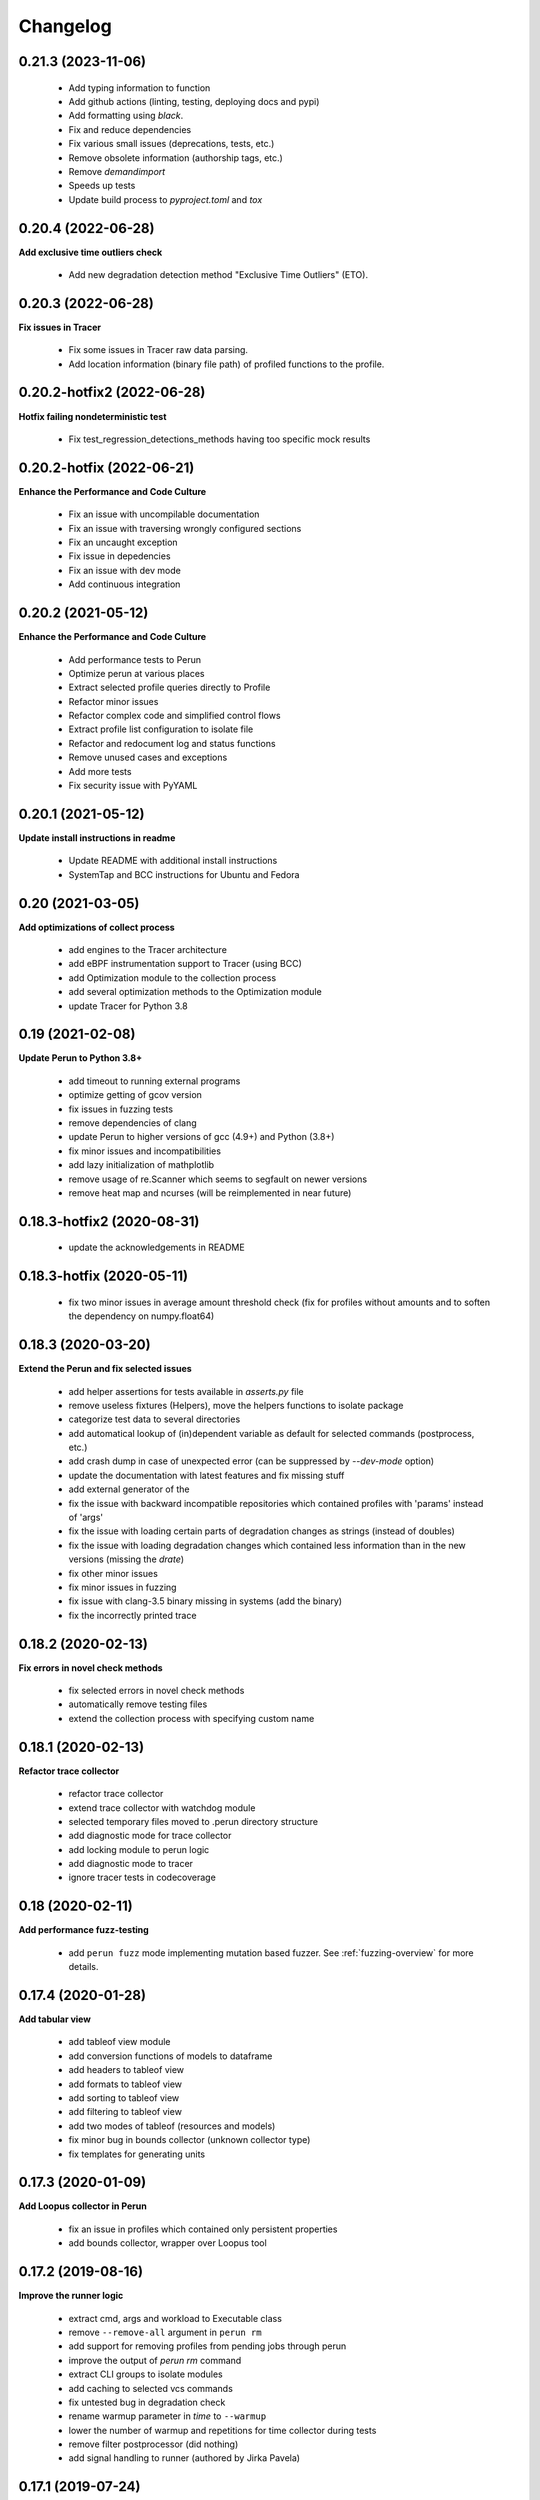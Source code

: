 Changelog
=========

0.21.3 (2023-11-06)
-------------------

  - Add typing information to function
  - Add github actions (linting, testing, deploying docs and pypi)
  - Add formatting using `black`.
  - Fix and reduce dependencies
  - Fix various small issues (deprecations, tests, etc.)
  - Remove obsolete information (authorship tags, etc.)
  - Remove `demandimport`
  - Speeds up tests
  - Update build process to `pyproject.toml` and `tox`

0.20.4 (2022-06-28)
-------------------

**Add exclusive time outliers check**

  - Add new degradation detection method "Exclusive Time Outliers" (ETO).

0.20.3 (2022-06-28)
-------------------

**Fix issues in Tracer**

  - Fix some issues in Tracer raw data parsing.
  - Add location information (binary file path) of profiled functions to the profile.

0.20.2-hotfix2 (2022-06-28)
---------------------------

**Hotfix failing nondeterministic test**

  - Fix test_regression_detections_methods having too specific mock results

0.20.2-hotfix (2022-06-21)
--------------------------

**Enhance the Performance and Code Culture**

  - Fix an issue with uncompilable documentation
  - Fix an issue with traversing wrongly configured sections
  - Fix an uncaught exception
  - Fix issue in depedencies
  - Fix an issue with dev mode
  - Add continuous integration

0.20.2 (2021-05-12)
-------------------

**Enhance the Performance and Code Culture**

  - Add performance tests to Perun
  - Optimize perun at various places
  - Extract selected profile queries directly to Profile
  - Refactor minor issues
  - Refactor complex code and simplified control flows
  - Extract profile list configuration to isolate file
  - Refactor and redocument log and status functions
  - Remove unused cases and exceptions
  - Add more tests
  - Fix security issue with PyYAML

0.20.1 (2021-05-12)
-------------------

**Update install instructions in readme**

  - Update README with additional install instructions
  - SystemTap and BCC instructions for Ubuntu and Fedora

0.20 (2021-03-05)
-----------------

**Add optimizations of collect process**

  - add engines to the Tracer architecture
  - add eBPF instrumentation support to Tracer (using BCC)
  - add Optimization module to the collection process
  - add several optimization methods to the Optimization module
  - update Tracer for Python 3.8

0.19 (2021-02-08)
-----------------

**Update Perun to Python 3.8+**

  - add timeout to running external programs
  - optimize getting of gcov version
  - fix issues in fuzzing tests
  - remove dependencies of clang
  - update Perun to higher versions of gcc (4.9+) and Python (3.8+)
  - fix minor issues and incompatibilities
  - add lazy initialization of mathplotlib
  - remove usage of re.Scanner which seems to segfault on newer versions
  - remove heat map and ncurses (will be reimplemented in near future)

0.18.3-hotfix2 (2020-08-31)
---------------------------

  - update the acknowledgements in README

0.18.3-hotfix (2020-05-11)
--------------------------

  - fix two minor issues in average amount threshold check (fix for profiles without amounts and to soften the dependency on numpy.float64)

0.18.3 (2020-03-20)
-------------------

**Extend the Perun and fix selected issues**

  - add helper assertions for tests available in `asserts.py` file
  - remove useless fixtures (Helpers), move the helpers functions to isolate package
  - categorize test data to several directories
  - add automatical lookup of (in)dependent variable as default for selected commands (postprocess, etc.)
  - add crash dump in case of unexpected error (can be suppressed by `--dev-mode` option)
  - update the documentation with latest features and fix missing stuff
  - add external generator of the
  - fix the issue with backward incompatible repositories which contained profiles with 'params' instead of 'args'
  - fix the issue with loading certain parts of degradation changes as strings (instead of doubles)
  - fix the issue with loading degradation changes which contained less information than in the new versions (missing the `drate`)
  - fix other minor issues
  - fix minor issues in fuzzing
  - fix issue with clang-3.5 binary missing in systems (add the binary)
  - fix the incorrectly printed trace

0.18.2 (2020-02-13)
-------------------

**Fix errors in novel check methods**

  - fix selected errors in novel check methods
  - automatically remove testing files
  - extend the collection process with specifying custom name

0.18.1 (2020-02-13)
-------------------

**Refactor trace collector**

  - refactor trace collector
  - extend trace collector with watchdog module
  - selected temporary files moved to .perun directory structure
  - add diagnostic mode for trace collector
  - add locking module to perun logic
  - add diagnostic mode to tracer
  - ignore tracer tests in codecoverage

0.18 (2020-02-11)
-----------------

**Add performance fuzz-testing**

  - add ``perun fuzz`` mode implementing mutation based fuzzer. See :ref:`fuzzing-overview` for more details.

0.17.4 (2020-01-28)
-------------------

**Add tabular view**

  - add tableof view module
  - add conversion functions of models to dataframe
  - add headers to tableof view
  - add formats to tableof view
  - add sorting to tableof view
  - add filtering to tableof view
  - add two modes of tableof (resources and models)
  - fix minor bug in bounds collector (unknown collector type)
  - fix templates for generating units

0.17.3 (2020-01-09)
-------------------

**Add Loopus collector in Perun**

  - fix an issue in profiles which contained only persistent properties
  - add bounds collector, wrapper over Loopus tool

0.17.2 (2019-08-16)
-------------------

**Improve the runner logic**

  - extract cmd, args and workload to Executable class
  - remove ``--remove-all`` argument in ``perun rm``
  - add support for removing profiles from pending jobs through perun
  - improve the output of `perun rm` command
  - extract CLI groups to isolate modules
  - add caching to selected vcs commands
  - fix untested bug in degradation check
  - rename warmup parameter in `time` to ``--warmup``
  - lower the number of warmup and repetitions for time collector during tests
  - remove filter postprocessor (did nothing)
  - add signal handling to runner (authored by Jirka Pavela)

0.17.1 (2019-07-24)
-------------------

**Add new degradation detection methods**

  - add new detection methods for parametric and non-parametric models
  - add **Integral Comparison** detection method, which computes the integrals under models
  - add **Local Statistics** detection method, which analyses the various statistics in intervals of models
  - refactor various minor issues in postprocessing logic
  - add new strategies for detecting performance changes

0.17 (2019-07-09)
-----------------

**Optimize profile format**

  - make profile format more compact
  - fix minor issue in fast check
  - extract selected functions from query to profile object

0.16.9-hotfix (2019-06-18)
--------------------------

**Hotfix issue in Makefile**

 - hotfix issue in Makefile

0.16.9 (2019-06-18)
-------------------

**Add CLI for stats manipulation**

  - refactor the perun stats module
  - extend the stats module with a CLI
  - add new operations (list, delete, ...) to the stats module

0.16.8 (2019-05-18)
-------------------

**Extend perun instances with temporaries**

  - add new logic module that allows to store temporary files in separate directory (.perun/tmp)

0.16.7-hotfix (2019-04-15)
--------------------------

**Hotfix Jinja potential vulnerability**

  - hotfix Jinja potential vulnerability

0.16.7 (2019-04-15)
-------------------

**Extend perun instances with stats**

  - add new logic module that allows to store stats for profiles in separate directory (.perun/stats)

0.16.6 (2019-03-25)
-------------------

**Improve the quality of life of Perun**

  - fix minor bug in storing changes
  - extracted index entry specific functions to isolate class (in order to create new versions)
  - implement index v2.0, codename FastSloth
  - switch to working with index v2.0 (index v1.0 is still supported, however, everything is saved as 2.0)
  - minor refactors
  - optimize loading of the profile info for both registered and pending profiles (yields huge performance boost)
  - add `--force` option to `perun add` which will force the add (d'oh)
  - add printing of trace if `perun -vv` is set in cli (i.e. the verbosity is of level 2+)
  - rename 'params' in profile to 'args' since it complies to other parts of code
  - refactor minor issues, enhance error messages and exception handling

0.16.5 (2019-03-22)
-------------------

**Revive complexity collector**

  - revive the complexity collector
  - increase the test coverage of complexity collector
  - update the complexity collector to comply with latest version of Perun

**Add kernel non-parametric regression**

0.16.4 (2019-03-14)
-------------------

**Add kernel non-parametric regression**

  - fix minor issue in memory collector that manifests with gcc-5.5+ and Ubuntu 18.04+
  - add three kernel non-parametrik regression models (see :ref:`postprocessors-kernel-regression`)
  - fix minor issues in moving average and regressogram

0.16.3 (2019-03-02)
-------------------

**Overhaul the trace collector**

  - update to Click version 7.0 (because underscores are replaced by dashes)
  - add automatic pairing of the static probes in trace collector
  - add fault-tolerant system to trace collector (now it does collect some profile even if it contains some corruption)
  - rework the internal format of traces

0.16.2 (2019-03-02)
-------------------

**Fix and refactor the memory collector**

  - fix minor issue in average amount threshold checker, when average is 0
  - refactor memory collector
  - add proper documentation to memory collector
  - fix an ubuntu 18.04 issue, when dlsym() needed some bytes before libmalloc.so is properly loaded resulting into crash
  - add proper locking to memory collector

0.16.1 (2019-03-01)
-------------------

**Add moving average postprocessor**

  - add moving average postprocessor, other of the non-parametric analysis
  - minor fixes in regressogram (refactor and documentation)
  - add `perun fuzz` command which does a performance fuzzing
  - remodel runner functions to generators

0.16 (2019-02-16)
-----------------

**Add regressogram postprocessor**

  - add --version option to perun cli, so it shows version of perun (d'oh!)
  - extend scatterplot to support step function rendering (for regressogram)
  - add regressogram postprocessor, one of the non-parametric analysis

0.15.4 (2018-08-13)
-------------------

**Add cleanup procedures to Trace collector**

  - add cleanup procedures to trace collector (so it properly kills systemtap modules)
  - fix setup.py versions
  - make clusterizer less verbose
  - fix wrong parameter name in trace collector

0.15.3-hotfix (2018-08-02)
--------------------------

**Hotfix unused workload parameter in trace collector**

  - hotfix missing workload parameter in trace collector

0.15.3 (2018-08-01)
-------------------

**Extract trace configuration automatically**

  - rename complexity collector to **trace**
  - fix minor issues with trace collector
  - add basic support for parallel programs in trace collector
  - add basic support for non-terminating programs (--timeout) in trace collector
  - fix minor issues in incorrect piping (class with ||)
  - add lookup of profiled functions in trace collector

0.15.2 (2018-07-20)
-------------------

**Upgrade Trace collector architecture**

  - update the cli of the :ref:`collectors-trace` with new options
  - add support for static and dynamic probing of the binaries (hence allow custom user probes)
  - fix minor issues
  - rework the architecture of system-tap collector to work as a daemon

0.15.1 (2018-07-17)
-------------------

**Rehaul the notion of workloads**

  - refactor check modules
  - add ``pending tag range`` to ``perun add`` command to add more profiles at once
  - add ``index tag rage`` to ``perun rm`` command to remove more profiles at once
  - fix the issue with wrong sort order and tags (now :ckey:`format.sort_profiles_by` sets the option in local)
  - add support for workload generators
  - implement integer workload generator that generates workload from the integer interval
  - implement singleton workload generator that generates single workload
  - implement string workload generator that generates random strings
  - implement file workload generator that generates random text files
  - add :ckey:`generators.workload` for specification of workload generators in config
  - remodel the notion of workloads to accept the workload generators to allow other style of workloads
  - add two modes of workload generation (one that merges the profiles into one; and one which gradually generates profiles)
  - add default workload generators to shared configuration

0.15 (2018-06-20)
-----------------

**Extend the suite of change detection methods**

  - add fast check degradation check method (:ref:`degradation-fast-check`)
  - add linear regression based degradation check method (:ref:`degradation-lreg`)
  - add polynomial regression based degradation check method (:ref:`degradation-preg`)
  - rename regression models to full names
  - fix divisions by zero in several places in regression analysis
  - rename the api of several regression functions

0.14.4 (2018-06-17)
-------------------

**Refactor the code**

  - fix various linting issues (e.g. too long lines)
  - remove unused code and function (e.g. in memory)
  - fix minor issues
  - extend the test suite with several more tests
  - flatten the test hierarchy
  - remove alloclist view (query+convert imported in python is more powerful)
  - renew the rest of the old documentation format
  - extract path and type function parameters from vcs api
  - refactor pcs module and remove pcs as argument from all of the functions
  - fix various codacy issues
  - refactor cli module by moving callbacks, renaming functions and removing redundant functions

0.14.3 (2018-06-12)
-------------------

**Extend utils module**

  - print timing of various collection phases
  - add :ckey:`degradation.log_collect` to store the output of precollect phase in isolated logs
  - add working ``--compute-missing`` parameter to check group, which temporarily sets the precollection
  - add repetition of the time collector
  - add predefined configuration templates
  - add automatic lookup of candidate executable and workloads for user configuration (see :ref:`config-templates`)
  - add ``perun config reset`` command to allow resetting of configuration to different states
  - extend the utils module with ELF helper functions
  - extend the utils with non-blocking subprocess calls
  - extend the utils with binary files lookup

0.14.2 (2018-05-15)
-------------------

**Rehaul the command line output**

  - fix issue with pending tags not being sorted ;)
  - fix the issue with incorrectly flattened values in query
  - extend the memory collector to include the allocation order as resource
  - add loading and storing of performance change records
  - add short printed results for found degradations
  - update the default generated config
  - remake the output of time collector
  - fix issue with integer workloads
  - fix issue with non-sorted index profiles
  - fix issue with memory collector not removing the unreachable allocations
  - add vcs history tree to log (prints the context of the vcs tree)
  - remodel the output of the degradation checks
  - switch the colour of optimizations to green (instead of blue)
  - colour tainted (containing degradation) and fixed (containing optimization) branches in vcs history
  - add short summary of degradations to each minor version in graph
  - add semantic ordering of uids (used in outputs)
  - add vcs history to output of perun run matrix
  - make perun check precollect phase silent (until we figure out the better way?)
  - add streaming to the history (so it is not output when everything is done)
  - make two versions of run_jobs (one with history and one without)
  - refactor some modules to remove unnecessary dependencies
  - add information about degradations to perun status and log

0.14.1 (2018-04-19)
-------------------

**Extend the automation**

  - add two new options to regression analysis module (see :ref:`postprocessors-regression-analysis` for more details)
  - fix minor issues in regression analysis and scatter plot module
  - fix issue with non-deterministic ordering in flattening the values by convert
  - add different ordering to perun status profiles (now they are ordered by time)
  - add more boxes to the output of the perun status profiles (bundled per five profiles)
  - add :ckey:`format.sort_profiles_by` configuration key to allow sorting of profiles in ``perun status`` by different keys
  - add ``--sort-by`` option to ``perun status`` to allow sorting of profiles in ``perun status``
  - fix minor things in documentation
  - add few helper function for CLI and profiles
  - rename origin in ProfileInfo to source (class of names)
  - fix typos in documentation
  - remake walk major version to return MajorVersion object, with head and major version name
  - add helper function for loading the profile out of profile info
  - extend the api of the vcs (with storing/restoring the state, checkout and dirty-testing)
  - add :ckey:`profiles.register_after_run` configuration key to automatically register profiles after collection
  - add :ckey:`execute.pre_run` config key for running commands before execution of matrix
  - add helper function for safely getting config key
  - add ``--minor-version`` parameter to ``perun collect`` and ``perun run`` to run the collection over different minor version
  - add ``--crawl-parents`` parameter to allow ``perun collect`` and ``perun run`` to collect the data for both minor version and its predecessors
  - add checking out of the minor version, and saving the state, to collection of profiles
  - add :ckey:`degradation.collect_before_check` configuration key for automatically collect profiles before running degradation check

0.14 (2018-03-27)
-----------------

**Add clusterization postprocessor**

  - add clusterizer postprocessor (see :ref:`postprocessors-clusterizer`)
  - add helper function for flattening single resources
  - fixed profiles generated by time in tests

0.13 (2018-03-27)
-----------------

**Add SystemTap based complexity collector**

  - add SystemTap based complexity collector (see :ref:`collectors-trace` for more details)
  - add ``perun utils create`` command (see :ref:`cli-utils-ref` for more details) for creating new modules according to stored templates
  - fix issue with getting config hierarchy, when outside of any perun scope

0.12.1 (2018-03-08)
-------------------

**Update project readme**

  - update the project readme
  - add compiled documentation

0.12 (2018-03-05)
-----------------

**Add basic testing of performance changes between profiles**

  - add command for checking performance changes between two isolate profiles
  - add command for checking performance changes in given minor version
  - add command for checking performance changes within the project history
  - add two basic methods of checking performance changes
  - add two options to config (see :ckey:`degradation.strategies` and :ckey:`degradation.apply`)
    to customize performance checking
  - add caching to recursive config lookup
  - add recursive gathering of options from config
  - fix nondeterministic tests
  - define structure for representing the result of performance change
  - add basic implementation of performance change detectors

0.11.1 (2018-02-28)
-------------------

**Enhance the regression model suite**

  - fix issues when reading configuration with error
  - enhance the regression model suite by improving quadratic and constant models
  - rename the tags to different format (%tag%)
  - add support for shortlog formatting string
  - fix issue with postprocessing information being lost
  - add options for changing filename template
  - remodel automatic generation of profile names (now templatable; see :ckey:`format.output_profile_template`)
  - add runtime config
  - break config command to three (get, set, edit)
  - rename some configuration options
  - fix issue with missing header parts in profiles
  - fix issue with incorrect parameter
  - add global.paging option (see :ckey:`general.paging`)
  - improve bokeh outputs (with click policy, and better lines)
  - other various fixes

0.11 (2017-11-27)
-----------------

**Adding proper documentation**

  - add HTML and latex documentation
  - refactor the documentation of publicly visible modules
  - add additional figures and examples of outputs and profiles
  - switch order of initialization of Perun instances and vcs
  - break vcs-params to vcs-flags and vcs-param
  - fix the issue with missing index
  - enhance the performance of Perun (guarding, rewriting to table lookup, or lazy inits)
  - add loading of yaml parameters from CLI

0.10.1 (2017-10-24)
-------------------

**Remodeling of the  regression analysis interface**

  - refactor the interface of regression analysis
  - update the regression analysis error computation
  - add new parameters for plotting models
  - reduce number of specific computation functions
  - update the architecture (namely the interface)
  - update the documentation of regression analysis and parameters for cli
  - update the regressions analysis error computation
  - add constant model
  - add paging for perun log and status
  - rename converters and transformations modules

0.10 (2017-10-10)
-----------------

**Add Scatter plot visualization module**

  - add scatter plot as new visualisation module (basic version with some temporary workarounds)
  - fix bisection method not producing model for some intervals
  - add examples of scatter plot graphs

0.9.2 (2017-09-28)
------------------

**Extend the regression analysis module**

  - add transformation of models to plotable data points
  - add helper functions for plotting models
  - add support of regression analysis extensions

0.9.1 (2017-09-24)
------------------

**Extend the query module**

  - add proper testing to query module
  - polish the messy conftest.py
  - add support generators and fixtures for query profiles
  - extend the profile query module with key values and models queries

0.9 (2017-08-31)
----------------

**Add regression analysis postprocessing module**

  - add regression analysis postprocessor module
  - add example resulting profiles

0.8.3 (2017-08-31)
------------------

**Update and fix complexity collector**

  - fix several minor issues with complexity collector
  - polish the standard of the generated profile
  - add proper testinr for cli
  - refactor according to the pylint
  - fix bug where vector would not be cleared after printing to file
  - remove code duplication in loop specification
  - fix different sampling data structure for job and complexity cli
  - fix some minor details with cli usage and info output

0.8.2 (2017-07-31)
------------------

**Update the command line interface of complexity collector**

  - add new options to complexity collector interface
  - add thorough documentation
  - refactor the implementation

0.8.1 (2017-07-30)
------------------

**Update the performance of command line interface**

  - add on demand import of big libraries
  - optimize the memory collector by minimizing subprocess calls
  - fix issue with regex in memory collector
  - add caching of memory collector syscalls
  - extend cli of add and remove to support multiple args
  - extend the massaging of parameters for cli
  - remodel the config command
  - add support for tags in command line
  - enhance the status output of the profile list
  - enhance the default formatting of config
  - add thorough validity checking of bars/flow params

0.8 (2017-07-03)
----------------

**Add flame graph visualization**

  - add flame graph visualization module

0.7.2 (2017-07-03)
------------------

**Refactor flow graph to a more generic form**

  - refactor flow to more generic format
  - work with flattened pandas.DataFrame format
  - use set of generators and queries for manipulation with profiles
  - make the cli API generic
  - polish the visual apeal of flow graphs
  - simplify output to bokeh.charts.Area
  - add basic testing of bokeh flow graphs
  - fix the issue with additional layer in memory profs

0.7.1 (2017-06-30)
------------------

**Refactor bar graph to a more generic form**

  - refactor bars to more generic format
  - work with flattened pandas.DataFrame format
  - make the cli API generic
  - polish the visual apeal of bars graph
  - add unique colour palette to bokeh graphs
  - fix minor issue with matrix in config
  - add massaging of params for show and postprocess

0.7 (2017-06-26)
----------------

**Add bar graph visualization**

  - integrate bar graph visualization

0.6 (2017-06-26)
----------------

**Add Flow graph visualization**

  - integrate flow graph visualization

0.5.1 (2016-06-22)
------------------

**Fix issues in memory collector**

  - extend the CLI for memory collect
  - annotate phases of memory collect with basic informations
  - add checks for presence of debugging symbols
  - fix in various things in memory collector
  - extend the testing of memory collector

0.5 (2016-06-21)
----------------

**Add Heap map visualization**

  - integrate Heap map visualization
  - add thorough testing of heap and heat map
  - refactor profile converting
  - refactor duplicate blobs of code
  - add animation feature
  - add origin to profile so it can be compared before adding profile
  - add more smart lookup of the profile for add
  - add choices for collector/vcs/postprocessor parameters in cli
  - simplify adding parameters to collectors/postprocessors
  - add support for formatting strings for profile list
  - refactor log and status function
  - add basic testing for the command line interface
  - switch interactive configuration to using editor
  - implement wrappers for collect and postprocessby
  - rename 'bin' keyword to 'cmd' in stored profiles
  - add basic testing of the collectors and commands

0.4.2 (2017-05-31)
------------------

**Collective fixes mostly for Memory collector**

  - fix a collector issue with zero value addresses
  - add checking validity of the looked up minor version
  - fix issue with incorrect parameter of the NotPerunRepositoryException
  - raise exception when the profile is in incorrect json syntax
  - catch error when minor head could not be found
  - add exception for errors in wrapped VCS
  - add exception for incorrect profile format
  - raise NotPerunRepository, when Perun is not located on path
  - fix message when git was reinitialized
  - catch exceptions for init

0.4.1 (2017-05-15)
------------------

**Collective fixes mosty for Complexity collector**

  - fixed size data container growth if functions were sampled
  - enhance the perun status with info about untracked profiles
  - add colours to printing of profile list (red for untracked)
  - add output of untracked profiles to perun status
  - fix issue with postprocessor parameter rewritten by local variable

0.4 (2017-03-17)
----------------

**Add Complexity collector**

  - add complexity collector module

0.3 (2017-03-14)
----------------

**Adding Memory Collector**

  - add memory collector module
  - fix the issue with detached head state and perun status
  - add simple, but interactive, initialization of the local config

0.2 (2017-03-07)
----------------

**Add basic job units**

  - add the normalizer postprocessor
  - add the time collector
  - refactor the git module to use the python package
  - add loadinng of config from local yml
  - refactor construction of job matrix
  - remove cmd from job tuple and rename params to args
  - break perun run to run matrix (from config) and run job (from stdout)
  - fix issue of assuming different structure of profile
  - add functionality of creating and storing profiles
  - add generation of the profile name for given job
  - add storing of the profile at given path
  - add generation of profile out of collected data
  - update the params between the phases
  - polish the perun --short header
  - various minor tweaks for outputs
  - change init-vcs-* options to just vcs-*
  - fix an issue with incorrectly outputed comma if no profile type was present
  - fix an issue with loading profile having two modes (compressed and uncompressed)
  - implement base logic for calling collectors and postprocessors
  - enhance output of profile numbers in perun log and status with colours and types
  - add header for short info
  - add colours to the header
  - add base implementation of perun show
  - fix loading of compressed file
  - polish output of perun log and status by adding indent, colours and padding
  - fix an issue with adding non-existent profile
  - fix multiple adding of the same entry
  - fix an issue when the added entry should go to end of index

0.1 (2017-02-22)
----------------

**First partially working implementation**

  - add short printing of minor version info (--short-minors | -s option)
  - fix reverse output of log (oldest was displayed first)
  - implement simplistic perun log outputing minor version history and profile numbers
  - fix an incorrect warning about already tracked profiles
  - add removal of the entry from the index
  - add registering of  files to the minor version index
  - refactor according to pylint
  - add base implementation of perun log
  - add base implementation of perun status
  - add base implementation of perun add
  - add base implementation of perun rm
  - add base implementation of perun init
  - add base implementation of perun config
  - add base commandline interface through click

0.0 (2016-12-10)
----------------

**Initial minimalistic repository**

  - empty root
